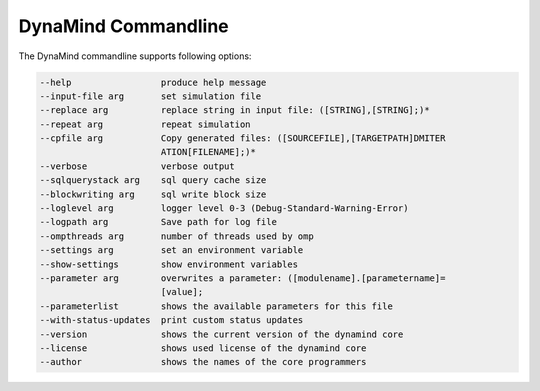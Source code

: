 ====================
DynaMind Commandline
====================

The DynaMind commandline supports following options:

.. code-block:: none

  --help                 produce help message
  --input-file arg       set simulation file
  --replace arg          replace string in input file: ([STRING],[STRING];)*
  --repeat arg           repeat simulation
  --cpfile arg           Copy generated files: ([SOURCEFILE],[TARGETPATH]DMITER
                         ATION[FILENAME];)*
  --verbose              verbose output
  --sqlquerystack arg    sql query cache size
  --blockwriting arg     sql write block size
  --loglevel arg         logger level 0-3 (Debug-Standard-Warning-Error)
  --logpath arg          Save path for log file
  --ompthreads arg       number of threads used by omp
  --settings arg         set an environment variable
  --show-settings        show environment variables
  --parameter arg        overwrites a parameter: ([modulename].[parametername]=
                         [value];
  --parameterlist        shows the available parameters for this file
  --with-status-updates  print custom status updates
  --version              shows the current version of the dynamind core
  --license              shows used license of the dynamind core
  --author               shows the names of the core programmers

..





